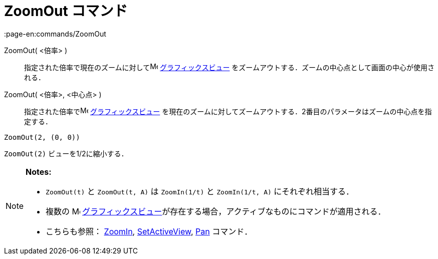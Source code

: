 = ZoomOut コマンド
:page-en:commands/ZoomOut
ifdef::env-github[:imagesdir: /ja/modules/ROOT/assets/images]

ZoomOut( <倍率> )::
  指定された倍率で現在のズームに対してimage:16px-Menu_view_graphics.svg.png[Menu view graphics.svg,width=16,height=16]
  xref:/グラフィックスビュー.adoc[グラフィックスビュー] をズームアウトする．ズームの中心点として画面の中心が使用される．
ZoomOut( <倍率>, <中心点> )::
  指定された倍率でimage:16px-Menu_view_graphics.svg.png[Menu view graphics.svg,width=16,height=16]
  xref:/グラフィックスビュー.adoc[グラフィックスビュー]
  を現在のズームに対してズームアウトする．2番目のパラメータはズームの中心点を指定する．

[EXAMPLE]
====

`++ZoomOut(2, (0, 0))++`

====

[EXAMPLE]
====

`++ZoomOut(2)++` ビューを1/2に縮小する．

====

[NOTE]
====

*Notes:*

* `++ZoomOut(t)++` と `++ZoomOut(t, A)++` は `++ZoomIn(1/t)++` と `++ZoomIn(1/t, A)++` にそれぞれ相当する．
* 複数の image:16px-Menu_view_graphics.svg.png[Menu view graphics.svg,width=16,height=16]
xref:/グラフィックスビュー.adoc[グラフィックスビュー]が存在する場合，アクティブなものにコマンドが適用される．
* こちらも参照： xref:/commands/ZoomIn.adoc[ZoomIn], xref:/commands/SetActiveView.adoc[SetActiveView],
xref:/commands/Pan.adoc[Pan] コマンド．

====
